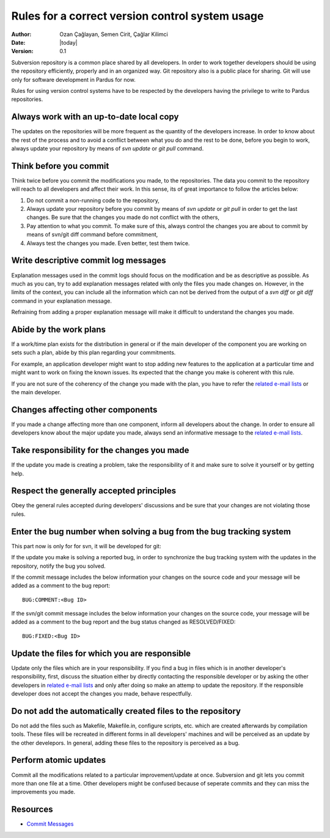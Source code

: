 .. _version-control-system-rules:

Rules for a correct version control system usage
================================================

:Author: Ozan Çağlayan, Semen Cirit, Çağlar Kilimci
:Date: |today|
:Version: 0.1

Subversion repository is a common place shared by all developers. In order to
work together developers should be using the repository efficiently, properly
and in an organized way. Git repository also is a public place for sharing. Git
will use only for software development in Pardus for now.

Rules for using version control systems have to be respected by the developers
having the privilege to write to Pardus repositories.

Always work with an up-to-date local copy
-----------------------------------------

The updates on the repositories will be more frequent as the quantity of the
developers increase. In order to know about the rest of the process and to
avoid a conflict between what you do and the rest to be done, before you begin
to work, always update your repository by means of *svn update* or *git pull*
command.

Think before you commit
-----------------------

Think twice before you commit the modifications you made, to the repositories.
The data you commit to the repository will reach to all developers and affect
their work. In this sense, its of great importance to follow the articles
below:

#. Do not commit a non-running code to the repository,
#. Always update your repository before you commit by means of *svn update* or
   *git pull* in order to get the last changes. Be sure that the changes you made
   do not conflict with the others,
#. Pay attention to what you commit. To make sure of this, always control the
   changes you are about to commit by means of svn/git diff command before
   commitment,
#. Always test the changes you made. Even better, test them twice.

Write descriptive commit log messages
-------------------------------------

Explanation messages used in the commit logs should focus on the modification
and be as descriptive as possible. As much as you can, try to add explanation
messages related with only the files you made changes on. However, in the
limits of the context, you can include all the information which can not be
derived from the output of a *svn diff* or *git diff* command in your
explanation message.

Refraining from adding a proper explanation message will make it difficult to
understand the changes you made.

Abide by the work plans
-----------------------

If a work/time plan exists for the distribution in general or if the main
developer of the component you are working on sets such a plan, abide by this
plan regarding your commitments.

For example, an application developer might want to stop adding new features
to the application at a particular time and might want to work on fixing the
known issues. Its expected that the change you make is coherent with this rule.

If you are not sure of the coherency of the change you made with the plan, you
have to refer the `related e-mail lists`_ or the main developer.

Changes affecting other components
----------------------------------

If you made a change affecting more than one component, inform all developers
about the change. In order to ensure all developers know about the major update
you made, always send an informative message to the `related e-mail lists`_.

Take responsibility for the changes you made
--------------------------------------------

If the update you made is creating a problem, take the responsibility of it
and make sure to solve it yourself or by getting help.

Respect the generally accepted principles
-----------------------------------------

Obey the general rules accepted during developers' discussions and be sure
that your changes are not violating those rules.

Enter the bug number when solving a bug from the bug tracking system
--------------------------------------------------------------------

This part now is only for for svn, it will be developed for git:

If the update you make is solving a reported bug, in order to synchronize the
bug tracking system with the updates in the repository, notify the bug you
solved.

If the commit message includes the below information your changes on the
source code and your message will be added as a comment to the bug report::

    BUG:COMMENT:<Bug ID>

If the svn/git commit message includes the below information your changes on
the source code, your message will be added as a comment to the bug report and
the bug status changed as RESOLVED/FIXED::

    BUG:FIXED:<Bug ID>


Update the files for which you are responsible
----------------------------------------------

Update only the files which are in your responsibility. If you find a bug in
files which is in another developer's responsibility, first, discuss the
situation either by directly contacting the responsible developer or by asking
the other developers in `related e-mail lists`_ and only after doing so make an attemp to
update the repository. If the responsible developer does not accept the changes
you made, behave respectfully.

Do not add the automatically created files to the repository
------------------------------------------------------------

Do not add the files such as Makefile, Makefile.in, configure scripts, etc.
which are created afterwards by compilation tools. These files will be
recreated in different forms in all developers' machines and will be perceived
as an update by the other develepors. In general, adding these files to the
repository is perceived as a bug.

Perform atomic updates
----------------------

Commit all the modifications related to a particular improvement/update at
once. Subversion and git lets you commit more than one file at a time. Other
developers might be confused because of seperate commits and they can miss the
improvements you made.

Resources
---------

* `Commit Messages <http://who-t.blogspot.com/2009/12/on-commit-messages.html>`_

.. _related e-mail lists: http://developer.pardus.org.tr/guides/communication/mailing_lists.html
